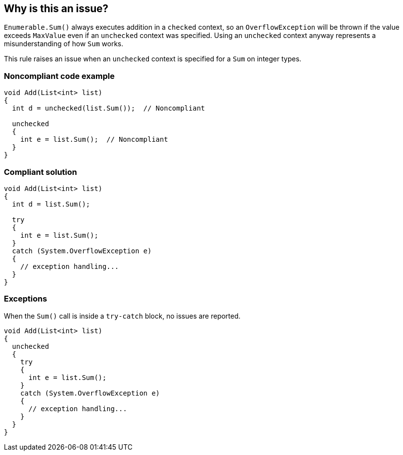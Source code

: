 == Why is this an issue?

``++Enumerable.Sum()++`` always executes addition in a ``++checked++`` context, so an ``++OverflowException++`` will be thrown if the value exceeds ``++MaxValue++`` even if an ``++unchecked++`` context was specified. Using an ``++unchecked++`` context anyway represents a misunderstanding of how ``++Sum++`` works.


This rule raises an issue when an ``++unchecked++`` context is specified for a ``++Sum++`` on integer types.


=== Noncompliant code example

[source,csharp]
----
void Add(List<int> list)
{
  int d = unchecked(list.Sum());  // Noncompliant

  unchecked 
  {
    int e = list.Sum();  // Noncompliant
  }
}
----


=== Compliant solution

[source,csharp]
----
void Add(List<int> list)
{
  int d = list.Sum();

  try 
  {
    int e = list.Sum();
  } 
  catch (System.OverflowException e) 
  {
    // exception handling...
  }
}
----


=== Exceptions

When the ``++Sum()++`` call is inside a ``++try-catch++`` block, no issues are reported.

----
void Add(List<int> list)
{
  unchecked 
  {
    try 
    {
      int e = list.Sum();
    } 
    catch (System.OverflowException e) 
    {
      // exception handling...
    }
  }
}
----



ifdef::env-github,rspecator-view[]

'''
== Implementation Specification
(visible only on this page)

=== Message

Refactor this code to handle "OverflowException".


'''
== Comments And Links
(visible only on this page)

=== on 13 Apr 2015, 10:44:27 Freddy Mallet wrote:
@Tamas, according to you, does this rule makes sense ? Thanks

=== on 29 Jun 2015, 14:58:19 Tamas Vajk wrote:
\[~ann.campbell.2] I've modified the description to be more specific. Also, I've changed the examples to use ``++List<int>++`` because for ``++double++``s it won't throw the ``++OverflowException++``.


\[~freddy.mallet] Yes, the rule makes sense.

=== on 30 Jun 2015, 14:45:28 Ann Campbell wrote:
Double-check my edits please [~tamas.vajk]

=== on 6 Jul 2015, 09:33:41 Tamas Vajk wrote:
\[~ann.campbell.2] Looks good.

endif::env-github,rspecator-view[]
